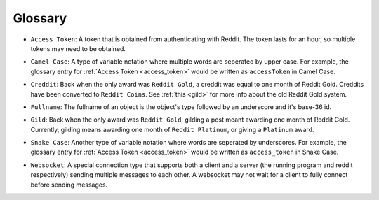 Glossary
========

.. _access_token:

* ``Access Token``: A token that is obtained from authenticating with Reddit.
  The token lasts for an hour, so multiple tokens may need to be obtained.

.. _camel_case:

* ``Camel Case``: A type of variable notation where multiple words are
  seperated by upper case. For example, the glossary entry for
  :ref:`Access Token <access_token>` would be written as ``accessToken`` in
  Camel Case.

.. _creddit:

* ``Creddit``: Back when the only award was ``Reddit Gold``, a creddit was
  equal to one month of Reddit Gold. Creddits have been converted to
  ``Reddit Coins``. See :ref:`this <gild>` for more info about the old Reddit
  Gold system.

.. _fullname:

* ``Fullname``: The fullname of an object is the object's type followed by an
  underscore and it's base-36 id.

.. _gild:

* ``Gild``: Back when the only award was ``Reddit Gold``, gilding a post meant
  awarding one month of Reddit Gold. Currently, gilding means awarding one
  month of ``Reddit Platinum``, or giving a ``Platinum`` award.

.. _snake_case:

* ``Snake Case``: Another type of variable notation where words are seperated
  by underscores. For example, the glossary entry for
  :ref:`Access Token <access_token>` would be written as ``access_token`` in
  Snake Case.

.. _websocket:

* ``Websocket``: A special connection type that supports both a client and a
  server (the running program and reddit respectively) sending multiple
  messages to each other. A websocket may not wait for a client to fully
  connect before sending messages.